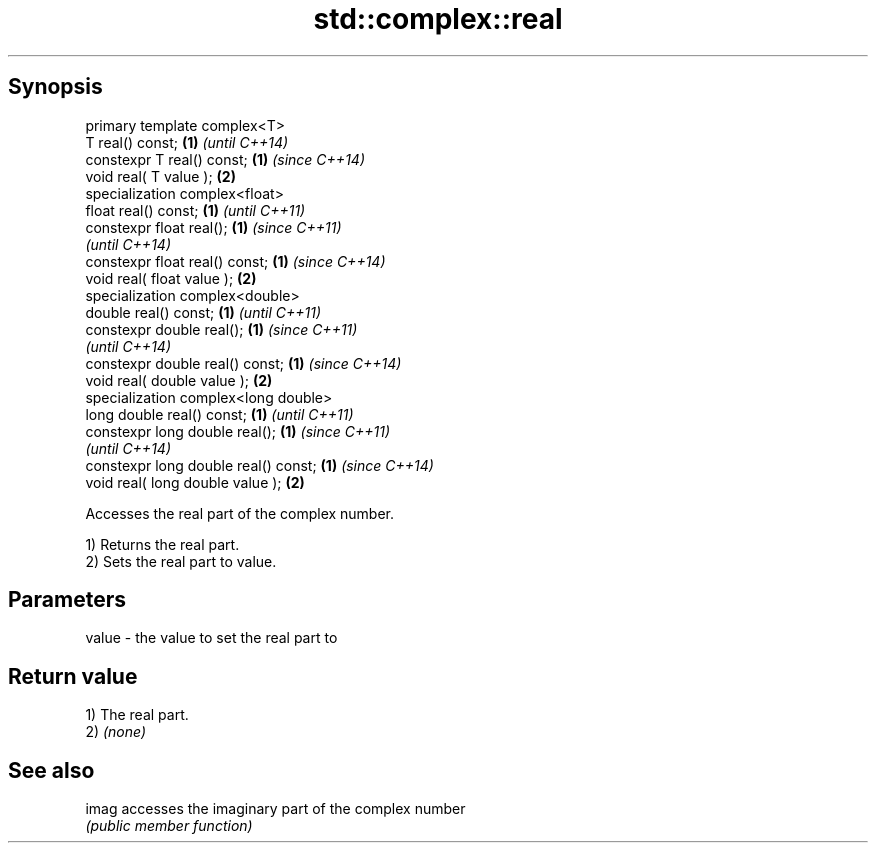 .TH std::complex::real 3 "Jun 28 2014" "2.0 | http://cppreference.com" "C++ Standard Libary"
.SH Synopsis
   primary template complex<T>
   T real() const;                     \fB(1)\fP \fI(until C++14)\fP
   constexpr T real() const;           \fB(1)\fP \fI(since C++14)\fP
   void real( T value );               \fB(2)\fP
   specialization complex<float>
   float real() const;                 \fB(1)\fP \fI(until C++11)\fP
   constexpr float real();             \fB(1)\fP \fI(since C++11)\fP
                                           \fI(until C++14)\fP
   constexpr float real() const;       \fB(1)\fP \fI(since C++14)\fP
   void real( float value );           \fB(2)\fP
   specialization complex<double>
   double real() const;                \fB(1)\fP \fI(until C++11)\fP
   constexpr double real();            \fB(1)\fP \fI(since C++11)\fP
                                           \fI(until C++14)\fP
   constexpr double real() const;      \fB(1)\fP \fI(since C++14)\fP
   void real( double value );          \fB(2)\fP
   specialization complex<long double>
   long double real() const;           \fB(1)\fP \fI(until C++11)\fP
   constexpr long double real();       \fB(1)\fP \fI(since C++11)\fP
                                           \fI(until C++14)\fP
   constexpr long double real() const; \fB(1)\fP \fI(since C++14)\fP
   void real( long double value );     \fB(2)\fP

   Accesses the real part of the complex number.

   1) Returns the real part.
   2) Sets the real part to value.

.SH Parameters

   value - the value to set the real part to

.SH Return value

   1) The real part.
   2) \fI(none)\fP

.SH See also

   imag accesses the imaginary part of the complex number
        \fI(public member function)\fP 
